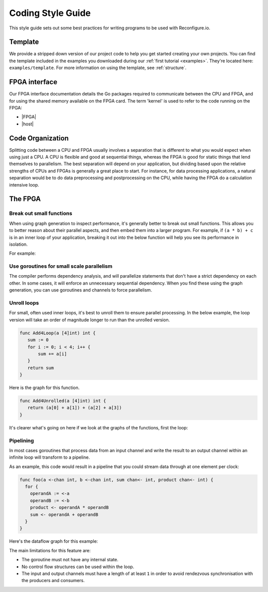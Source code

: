 .. _style:

Coding Style Guide
==================

This style guide sets out some best practices for writing programs to be used with Reconfigure.io.

Template
--------
We provide a stripped down version of our project code to help you get started creating your own projects. You can find the template included in the examples you downloaded during our :ref:`first tutorial <examples>`. They're located here: ``examples/template``. For more information on using the template, see :ref:`structure`.

FPGA interface
-------------------
Our FPGA interface documentation details the Go packages required to communicate between the CPU and FPGA, and for using the shared memory available on the FPGA card. The term 'kernel' is used to refer to the code running on the FPGA:

* |FPGA|
* |host|

.. _organization:

Code Organization
-----------------

Splitting code between a CPU and FPGA usually involves a separation that is different to what you would expect when using just a CPU. A CPU is flexible and good at sequential things, whereas the FPGA is good for static things that lend themselves to parallelism. The best separation will depend on your application, but dividing based upon the relative strengths of CPUs and FPGAs is generally a great place to start. For instance, for data processing applications, a natural separation would be to do data preprocessing and postprocessing on the CPU, while having the FPGA do a calculation intensive loop.

The FPGA
-------

Break out small functions
^^^^^^^^^^^^^^^^^^^^^^^^^
When using graph generation to inspect performance, it's generally better to break out small functions. This allows you to better reason about their parallel aspects, and then embed them into a larger program. For example, if ``(a * b) + c`` is in an inner loop of your application, breaking it out into the below function will help you see its performance in isolation.

For example:

.. code-block:: Go
   :linenos:

   func MultiplyAndAdd(a uint, b uint, c uint) uint {
      return (a * b) + c
   }

Use goroutines for small scale parallelism
^^^^^^^^^^^^^^^^^^^^^^^^^^^^^^^^^^^^^^^^^^
The compiler performs dependency analysis, and will parallelize statements that don't have a strict dependency on each other. In some cases, it will enforce an unnecessary sequential dependency. When you find these using the graph generation, you can use goroutines and channels to force parallelism.

.. code-block:: Go
   :linenos:

   // If this for some reason sequentializes the calls to Foo & Bar
   func Baz(a int, b int) int {
      return Foo(a) + Bar(a)
   }

   // You can force it to run them in parallel using goroutines
   // Here's a rewritten version of the function to force
   // the functions to be evaluated in parallel
   func Baz(a int, b int) int {
      tmp1 := make(chan int)
      go func(){
        tmp1 <- Foo(a)
      }()

      tmp2 := make(chan int)
      go func(){
        tmp2 <- Bar(b)
      }()

      return (<-tmp1) + (<-tmp2)
   }

Unroll loops
^^^^^^^^^^^^
For small, often used inner loops, it's best to unroll them to ensure parallel processing. In the below example, the loop version will take an order of magnitude longer to run than the unrolled version.

.. code-block:: Go

   func Add4Loop(a [4]int) int {
      sum := 0
      for i := 0; i < 4; i++ {
          sum += a[i]
      }
      return sum
   }

|loop| Here is the graph for this function.

.. code-block:: Go

   func Add4Unrolled(a [4]int) int {
      return (a[0] + a[1]) + (a[2] + a[3])
   }

It's clearer what's going on here if we look at the graphs of the functions, first the loop:

.. todo::
    insert complex graph of loop

Pipelining
^^^^^^^^^^
In most cases goroutines that process data from an input channel and write the result to an output channel within an infinite loop will transform to a pipeline.

As an example, this code would result in a pipeline that you could stream data through at one element per clock:

.. code-block:: Go

    func foo(a <-chan int, b <-chan int, sum chan<- int, product chan<- int) {
      for {
        operandA := <-a
        operandB := <-b
        product <- operandA * operandB
        sum <- operandA + operandB
      }
    }

Here's the dataflow graph for this example:

.. image:: pipeline_example.png

The main limitations for this feature are:

* The goroutine must not have any internal state.
* No control flow structures can be used within the loop.
* The input and output channels must have a length of at least ``1`` in order to avoid rendezvous synchronisation with the producers and consumers.

.. |FPGA| raw:: html

   <a href="http://godoc.reconfigure.io/v0.15.0/kernel/pkg" target="_blank">FPGA docs</a>

.. |host| raw:: html

   <a href="http://godoc.reconfigure.io/v0.15.0/host/pkg" target="_blank">Host CPU docs</a>

.. |loop| image:: images/Add4Loop.png
           :width: 60%
